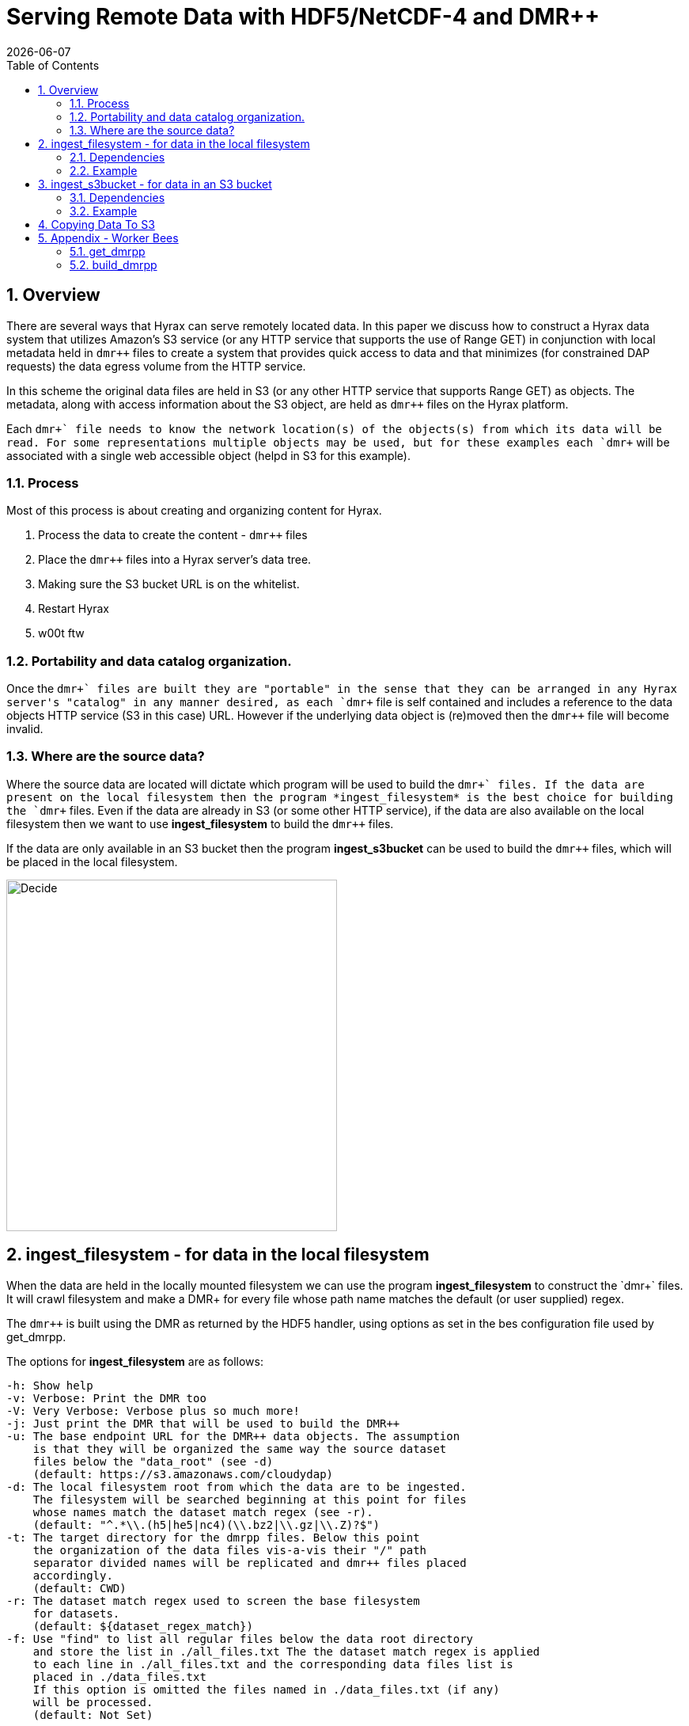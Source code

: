 = Serving Remote Data with HDF5/NetCDF-4 and DMR++
:Nathan Potter <ndp@opendap.org>:
{docdate}
:numbered:
:toc:

== Overview
There are several ways that Hyrax can serve remotely located data. In this paper we discuss how to construct a Hyrax data system that utilizes Amazon's S3 service (or any HTTP service that supports the use of Range GET) in conjunction with local metadata held in `dmr++` files to create a system that provides quick access to data and that minimizes (for constrained DAP requests) the data egress volume from the HTTP service.

In this scheme the original data files are held in S3 (or any other HTTP service that supports Range GET) as objects. The metadata, along with access information about the S3 object, are held as `dmr++` files on the Hyrax platform.

Each `dmr\++` file needs to know the network location(s) of the objects(s) from which its data will be read. For some representations multiple objects may be used, but for these examples each `dmr++` will be associated with a single web accessible object (helpd in S3 for this example).

=== Process

Most of this process is about creating and organizing content for Hyrax.

1. Process the data to create the content - `dmr++` files
1. Place the `dmr++` files into a Hyrax server's data tree.
1. Making sure the S3 bucket URL is on the whitelist.
1. Restart Hyrax
1. w00t ftw


=== Portability and data catalog organization.
Once the `dmr\++` files are built they are "portable" in the sense that they can be arranged in any Hyrax server's "catalog" in any manner desired, as each `dmr++` file is self contained and includes a reference to the data objects HTTP service (S3 in this case) URL. However if the underlying data object is (re)moved then the `dmr++` file will become invalid.

=== Where are the source data?
Where the source data are located will dictate which program will be used to build the `dmr\++` files.
If the data are present on the local filesystem then the program *ingest_filesystem* is the best choice for building the `dmr++` files.
Even if the data are already in S3 (or some other HTTP service), if the data are also available on the local filesystem then we want to use *ingest_filesystem* to build the `dmr++` files.

If the data are only available in an S3 bucket then the program *ingest_s3bucket* can be used to build the `dmr++` files, which will be placed in the local filesystem.

image::images/ServingRemoteData_Fig3.png[Decide,418,444,role="center"]


== ingest_filesystem - for data in the local filesystem
When the data are held in the locally mounted filesystem we can use the program *ingest_filesystem* to construct the `dmr\++` files. It will crawl filesystem and make a DMR++ for every file whose path name matches the default (or user supplied) regex.

The `dmr++` is built using the DMR as returned by the HDF5 handler, using options as set in the bes configuration file used by get_dmrpp.

The options for *ingest_filesystem* are as follows:

 -h: Show help
 -v: Verbose: Print the DMR too
 -V: Very Verbose: Verbose plus so much more!
 -j: Just print the DMR that will be used to build the DMR++
 -u: The base endpoint URL for the DMR++ data objects. The assumption
     is that they will be organized the same way the source dataset
     files below the "data_root" (see -d)
     (default: https://s3.amazonaws.com/cloudydap)
 -d: The local filesystem root from which the data are to be ingested.
     The filesystem will be searched beginning at this point for files
     whose names match the dataset match regex (see -r).
     (default: "^.*\\.(h5|he5|nc4)(\\.bz2|\\.gz|\\.Z)?$")
 -t: The target directory for the dmrpp files. Below this point
     the organization of the data files vis-a-vis their "/" path
     separator divided names will be replicated and dmr++ files placed
     accordingly.
     (default: CWD)
 -r: The dataset match regex used to screen the base filesystem
     for datasets.
     (default: ${dataset_regex_match})
 -f: Use "find" to list all regular files below the data root directory
     and store the list in ./all_files.txt The the dataset match regex is applied
     to each line in ./all_files.txt and the corresponding data files list is
     placed in ./data_files.txt
     If this option is omitted the files named in ./data_files.txt (if any)
     will be processed.
     (default: Not Set)

=== Dependencies
*ingest_filesystem* requires that:

- The BES installation's bin directory (a.k.a. `$prefix/bin`) is on the PATH.

=== Example

```
ingest_filesystem -u https://s3.amazonaws.com/cloudydap -d /usr/share/hyrax/ -t ./dmrpp -f
```
- `-u https://s3.amazonaws.com/cloudydap` Use this URL as the base URL for all each `dmr++` file.
- `-d /usr/share/hyrax/` Process all of the matching files starting at `/usr/share/hyrax`
- `-t ./dmrpp` Place the `dmr++` files into a directpry called `./dmrpp` in the CWD.
- `-f` Run a new search for matching files, don't rely in an existing list.


== ingest_s3bucket - for data in an S3 bucket

The program *ingest_s3bucket* will (optionally) list an AWS S3 bucket and make a DMR++ for every object name matching the default (or user supplied) regex. When run *ingest_s3bucket* will list an S3 bucket and filter the results using the default (or user supplied regex) to create a list of target data files. It will then iterate over this list of target data files and foreach one:

- Retrieve each file from S3.
- Create the `dmr++` for the retrieved file.
- Delete the downloaded file (unless instructed not to).

The DMR++ is built using the DMR as returned by the HDF5 handler, using options as set in the bes configuration file used by get_dmrpp.

The options for *ingest_s3bucket* are as follows:

 -h: Show help
 -v: Verbose: Print the DMR too
 -V: Very Verbose: Verbose plus so much more. Your eyes will water from
     the scanning of it all.
 -j: Just print the DMR that will be used to build the DMR++
 -s: The endpoint URL for the S3 datastore.
     (default: https://s3.amazonaws.com)
 -b: The S3 bucket name.
     (default: cloudydap)
 -d: The "local" filesystem root for the downloaded data.
     (default: ./s3_data/cloudydap})
 -t: The target directory for the dmrpp files. Below this point
     the structure of the bucket objects vis-a-vis their "/" path
     separator divided names will be replicted and dmr++ placed into
     it accordingly.
     (default: CWD)
 -f: Retrieve object list from S3 bucket into the list file for the bucket,
     apply the dataset match regex to the object names to create
     the data files list for the bucket. If this is omitted the files named
     in an existing, matching, bucket list file (if any) will be processed.
     (default: Not Set)
 -r: The dataset match regex used to screen the filenames
     for matching datasets.
     (default: "^.*\\.(h5|he5|nc4)(\\.bz2|\\.gz|\\.Z)?$")
 -k: Keep the downloaded datafiles after the dmr++ file has been
     created. Be careful! S3 buckets can be quite large!

=== Dependencies
*ingest_s3bucket* requires that:

- The bes installation directory is on the PATH.
- The AWS Commandline Interface is installed and on the path.
- The AWS Commandline Interface has been configured for this user with AWS `ACCESS_KEY_ID` and `AWS_SECRET_ACCESS_KEY` that have adequate permissions to access the target AWS S3 bucket.

=== Example

```
ingest_s3bucket -d ./tmp_data -b cloudydap -t ./dmrpp -f
```
- `-d ./tmp_data` Download the S3 data objects into a directory `./tmp_data` in the CWD.
- `-b cloudydap` Use the S3 bucket named `cloudydap`.
- `-t ./dmrpp` Place the `dmr++` files into a directpry called `./dmrpp` in the CWD.
- `-f` Run a new search for matching files, don't rely on an existing list.

== Copying Data To S3

If you have all your data on a local file system and it has not been loaded into S3 this can be easily accomplished using the AWS Command Line Interface (*CLI*).
If you are using an AWS EC2 system then it should be available through *yum* or *apt-get*. Otherwise, https://docs.aws.amazon.com/cli/latest/userguide/cli-chap-install.html[Detailed instructions may be found here]

Once installed you'll need to run the `aws configure` command to configure the installation with AWS `ACCESS_KEY_ID` and `AWS_SECRET_ACCESS_KEY` values that have adequate permissions to write data to the target AWS S3 bucket.

With this in place it's a simple matter to copy a single file to an S3 bucket:
```
aws s3 cp foo.txt s3://mybucket/foo.txt
```
Or an entire tree:
```
cd /usr/share/hyrax
aws s3 cp --recursive myDir s3://mybucket/
```
And you can even exclude certain files based on a match expression:
```
cd /usr/share/hyrax
aws s3 cp --recursive --exclude "*.jpg" myDir s3://mybucket/
```

== Appendix - Worker Bees

Both `ingest_filesystem` and `ingest_S3bucket` utilize the *get_dmrpp* progiram for acquiring `dmr++` content. The *get_dmrpp* program utilizes the *build_dmrpp* program in it's activity. Some details onthese two follow.

=== get_dmrpp

The *get_dmrpp* program writes the DMR++ for an hdf5_file to stdout

Both *ingest_filesystem* and *ingest_s3bucket* utilize the program *get_dmrpp* to build each `dmr++` file.

By default the BES Data Root directory is set to the CWD.
If no BES configuration is specified on the command line then an internally held
default configuration will be used. This utility will add an entry to the
bes.log specified in the BES configuration file. The DMR++ is built using the
DMR as returned by the HDF5 handler, using options as set in the bes
configuration file found here (ed: In the text of the *get_dmrpp* program.)

 -h: Show help
 -v: Verbose: Print the DMR too
 -V: Very Verbose: print the DMR, the command and the configuration
     file used to build the DMR
 -r: Just print the DMR that will be used to build the DMR++
 -u: The binary object URL for use in the DMR++ file
 -d: Data root directory for the BES.
 -o: The name of the file  to create.

 Limitations:
 * The pathname to the hdf5 file must be relative to the
   data root directory for the BES; absolute paths will not work.
 * The build_dmrpp command must be on the path.

==== Example
```
get_dmrpp -d /usr/shar/hyrax -u https://s3.amazonaws.com/cloudydap /slav/ATL04_20151028T061609_00970301_941_01.h5
```
- `-d /usr/shar/hyrax` Use `/usr/shar/hyrax` as the BES data root.
- `-u https://s3.amazonaws.com/cloudydap` Use this URL as the base URL for the `dmr++` creation.
- `/slav/ATL04_20151028T061609_00970301_941_01.h5` Build a `dmr++` for this file, `/slav/ATL04_20151028T061609_00970301_941_01.h5`.

The BES data root and the file name are combined by the BES. So the actuall instruction here is to make a `dmr++` file from `/usr/shar/hyrax/slav/ATL04_20151028T061609_00970301_941_01.h5`

=== build_dmrpp

The program *build_dmrpp* is a `C\++` program that utilizes the BES code base and the HDF5 library to interrogate an HDF5 file and build a `dmr++` from it.

`build_dmrpp [-v] -c <bes.conf> -f <data file>  [-u <href url>]`

- `-v` Verbose ouput (optional)
- `-c <bes.conf>` Supplies the name of the bes.conf file to utilize.
- `-f <data_file>` Read data from `<data_file>`
- `-u <href url>` The remote URL for the binary oject to reference in the `dmr++` file. (optional)

`build_dmrpp -f <data file> -r <dmr file>`

- `-f <data_file>` Read data from `<data_file>`
- `-r <dmr file>` Write only the DMR (not the `dmr++`) to `<dmr file>`

`build_dmrpp -h`

- `-h` Show usage

*Limitations:*

 * The pathname to the hdf5 file must be relative to the
   data root directory for the BES; absolute paths will not work.
